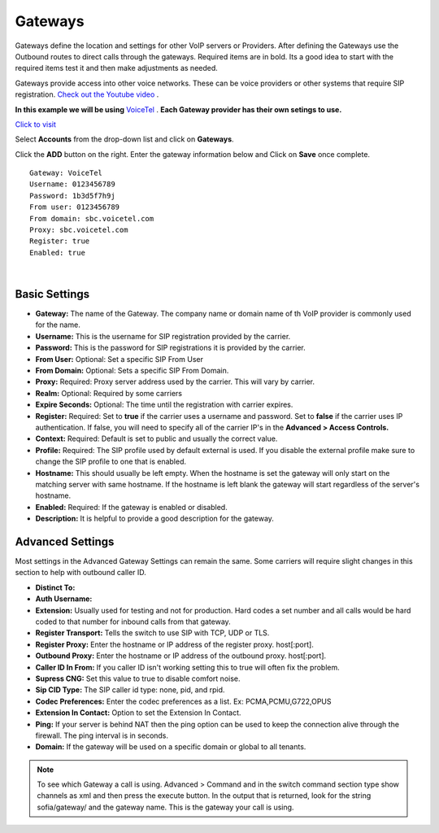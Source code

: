Gateways
=========

Gateways define the location and settings for other VoIP servers or Providers. After defining the Gateways use the Outbound routes to direct calls through the gateways. Required items are in bold. Its a good idea to start with the required items test it and then make adjustments as needed.

.. image:: ../_static/images/logo_right.png
        :scale: 85%
  

Gateways provide access into other voice networks. These can be voice providers or other systems that require SIP registration.  `Check out the Youtube video <https://youtu.be/YKOTACDYQ3A>`_ .

.. raw:: html

    <div style="text-align: center; margin-bottom: 2em;">
    <iframe width="100%" height="350" src="https://www.youtube.com/embed/YKOTACDYQ3A?rel=0" frameborder="0" ; encrypted-media" allowfullscreen></iframe>
    </div>

**In this example we will be using** `VoiceTel <http://tiny.cc/voicetel>`_ .  **Each Gateway provider has their own setings to use.**    

.. image:: ../_static/images/fusionpbx_voicetel.jpg
        :scale: 85% 

`Click to visit <http://tiny.cc/voicetel>`_  

Select **Accounts** from the drop-down list and click on **Gateways**. 

.. image:: ../_static/images/accounts/fusionpbx_gateway.png
        :scale: 85%


.. image:: ../_static/images/accounts/fusionpbx_gateway1.png
        :scale: 60%

Click the **ADD** button on the right. Enter the gateway information below and Click on **Save** once complete.

::

  Gateway: VoiceTel 
  Username: 0123456789 
  Password: 1b3d5f7h9j 
  From user: 0123456789 
  From domain: sbc.voicetel.com 
  Proxy: sbc.voicetel.com 
  Register: true 
  Enabled: true 

|

.. image:: ../_static/images/accounts/fusionpbx_gateway2.png
        :scale: 60%



Basic Settings
^^^^^^^^^^^^^^

* **Gateway:**  The name of the Gateway. The company name or domain name of th VoIP provider is commonly used for the name.
* **Username:** This is the username for SIP registration provided by the carrier.
* **Password:** This is the password for SIP registrations it is provided by the carrier.
* **From User:** Optional: Set a specific SIP From User
* **From Domain:** Optional: Sets a specific SIP From Domain.
* **Proxy:** Required: Proxy server address used by the carrier. This will vary by carrier.
* **Realm:** Optional: Required by some carriers
* **Expire Seconds:** Optional: The time until the registration with carrier expires.
* **Register:** Required: Set to **true** if the carrier uses a username and password.  Set to **false** if the carrier uses IP authentication.  If false, you will need to specify all of the carrier IP's in the **Advanced > Access Controls.**
* **Context:** Required: Default is set to public and usually the correct value.
* **Profile:** Required: The SIP profile used by default external is used.  If you disable the external profile make sure to change the SIP profile to one that is enabled.
* **Hostname:** This should usually be left empty. When the hostname is set the gateway will only start on the matching server with same hostname. If the hostname is left blank the gateway will start regardless of the server's hostname.
* **Enabled:** Required: If the gateway is enabled or disabled.
* **Description:** It is helpful to provide a good description for the gateway.


Advanced Settings
^^^^^^^^^^^^^^^^^

Most settings in the Advanced Gateway Settings can remain the same.  Some carriers will require slight changes in this section to help with outbound caller ID.

* **Distinct To:** 
* **Auth Username:** 
* **Extension:** Usually used for testing and not for production. Hard codes a set number and all calls would be hard coded to that number for inbound calls from that gateway.
* **Register Transport:** Tells the switch to use SIP with TCP, UDP or TLS.
* **Register Proxy:** Enter the hostname or IP address of the register proxy. host[:port].
* **Outbound Proxy:** Enter the hostname or IP address of the outbound proxy. host[:port].
* **Caller ID In From:** If you caller ID isn't working setting this to true will often fix the problem.
* **Supress CNG:** Set this value to true to disable comfort noise.
* **Sip CID Type:** The SIP caller id type: none, pid, and rpid.
* **Codec Preferences:** Enter the codec preferences as a list. Ex: PCMA,PCMU,G722,OPUS
* **Extension In Contact:** Option to set the Extension In Contact.
* **Ping:** If your server is behind NAT then the ping option can be used to keep the connection alive through the firewall. The ping interval is in seconds.
* **Domain:** If the gateway will be used on a specific domain or global to all tenants.

.. note::

     To see which Gateway a call is using. 
     Advanced > Command and in the switch command section type   show channels as xml   and then press the execute button. In the output that is returned, look for the string sofia/gateway/ and the gateway name. This is the gateway your call is using.


